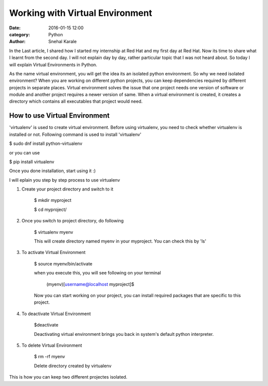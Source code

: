 ================================
Working with Virtual Environment
================================
:date: 2016-01-15 12:00
:category: Python
:author: Snehal Karale


In the Last article, I shared how I started my internship at Red Hat and my first day
at Red Hat.
Now its time to share what I learnt from the second day. I will not explain day by day,
rather particular topic that I was not heard about. So today I will explain Virtual
Environments in Python.

As the name virtual environment, you will get the idea its an isolated python environment.
So why we need isolated environment? When you are working on different python projects,
you can keep dependencies required by different projects in separate places. Virtual
environment solves the issue that one project needs one version of software or module
and another project requires a newer version of same. When a virtual environment is created,
it creates a directory which contains all executables that project would need.


------------------------------
How to use Virtual Environment
------------------------------
'virtualenv' is used to create virtual environment. Before using virtualenv, you need to
check whether virtualenv is installed or not.
Following command is used to install 'virtualenv'

$ sudo dnf install python-virtualenv

or you can use

$ pip install virtualenv


Once you done installation, start using it :)

I will eplain you step by step process to use virtualenv

1. Create your project directory and switch to it

                $ mkdir myproject

                $ cd myproject/

2. Once you switch to project directory, do following

                $ virtualenv myenv

                This will create directory named myenv in your myproject. You can check this by 'ls'

3. To activate Virtual Environment

                $ source myenv/bin/activate

                when you execute this, you will see following on your terminal

                        (myenv)[username@localhost myproject]$       

                Now you can start working on your project, you can install required packages that are
                specific to this project.

4. To deactivate Virtual Environment

                $deactivate

                Deactivating virtual environment brings you back in system's default python interpreter.

5. To delete Virtual Environment

                $ rm -rf myenv

                Delete directory created by virtualenv


This is how you can keep two different projectes isolated. 

